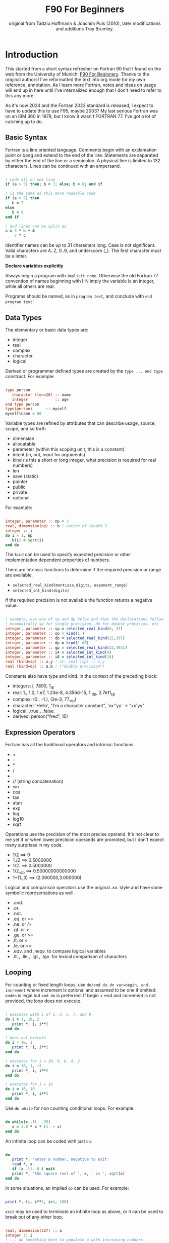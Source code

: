 #+title: F90 For Beginners
#+source: originally from https://www.usm.uni-muenchen.de/people/puls/lessons/intro_general/f90_for_beginners.pdf and then updated/expanded.
#+author: original from Tadziu Hoffmann & Joachim Puls (2010), later modifications and additions Troy Brumley.

* Introduction

This started from a short syntax refresher on Fortran 90 that I found on the web from the University of Munich:  [[https://www.usm.uni-muenchen.de/people/puls/lessons/intro_general/f90_for_beginners.pdf][F90 For Beginners]]. Thanks to the original authors! I've reformatted the text into org mode for my own reference, annotation. As I learn more Fortran, notes and ideas on usage will end up in here until I've internalized enough that I don't need to refer to this any more.

As it's now 2024 and the Fortran 2023 standard is released, I expect to have to update this to use F95, maybe 2003? My last serious Fortran was on an IBM 360 in 1978, but I know it wasn't FORTRAN 77. I've got a lot of catching up to do.

** Basic Syntax

Fortran is a line oriented language. Comments begin with an exclamation point or bang and extend to the end of the line. Statements are separated by either the end of the line or a semicolon. A physical line is limited to 132 characters. Lines can be continued with an ampersand.

#+begin_src f90

  ! code all on one line
  if (a > 5) then; b = 7; else; b = 8; end if

  ! is the same as this more readable code
  if (a > 5) then
     b = 7
  else
     b = 8
  end if

  ! and lines can be split as
  a = 3 * b + &
      7 * c

#+end_src

Identifier names can be up to 31 characters long. Case is not significant. Valid characters are A..Z, 0..9, and underscore (_). The first character must be a letter.

*Declare variables explicitly*

Always begin a program with ~implicit none~. Otherwise the old Fortran 77 convention of names beginning with I-N imply the variable is an integer, while all others are real.

Programs should be named, as in ~program test~, and conclude with ~end program test~'.

** Data Types

The elementary or basic data types are:

- integer
- real
- complex
- character
- logical

Derived or programmer defined types are created by the ~type ... end type~ construct. For example:

#+begin_src f90

  type person
     character (len=20) :: name
     integer            :: age
  end type person
  type(person)      :: myself
  myself%name = 60

#+end_src

Variable types are refined by attributes that can describe usage, source, scope, and so forth.

- dimension
- allocatable
- parameter (within this scoping unit, this is a constant)
- intent (in, out, inout for arguments)
- kind (is this a short or long integer, what precision is required for real numbers)
- len
- save (static)
- pointer
- public
- private
- optional

For example:

#+begin_src f90

  integer, parameter :: np = 3
  real, dimension(np) :: b ! vector of length 3
  integer :: i
  do i = 1, np
     b(i) = sqrt(i)
  end do

#+end_src

The ~kind~ can be used to specify expected precision or other implementation dependent properties of numbers.

There are intrinsic functions to determine if the required precision or range are available.

- ~selected_real_kind(mantissa_digits, exponent_range)~
- ~selected_int_kind(digits)~

If the required precision is not available the function returns a negative value.

#+begin_src f90

  ! example, use one of sp and dp below and then the declarations follow
  ! mnemonically sp for single precision, dp for double precision, etc
  integer, parameter :: sp = selected_real_kind(6, 37)
  integer, parameter :: sp = kind(1.)
  integer, parameter :: dp = selected_real_kind(15,307)
  integer, parameter :: dp = kind(1.d0)
  integer, parameter :: qp = selected_real_kind(33,4931)
  integer, parameter :: i4 = selected_int_kind(9)
  integer, parameter :: i8 = selected_int_kind(16)
  real (kind=sp) :: x,y ! or: real (sp) :: x,y
  real (kind=dp) :: a,b ! ("double precision")

#+end_src

Constants also have type and kind. In the context of the preceding block:

- integers: i, 7890, 1_i8
- real: 1., 1.0, 1.e7, 1.23e-8, 4.356d-15, 1._dp, 2.7e11_sp
- complex: (0., -1.), (2e-3, 77._dp)
- character: 'Hello', "I'm a character constant", 'xx''yy' -> "xx'yy"
- logical: .true., .false.
- derived: person("fred", 15)

** Expression Operators

Fortran has all the traditional operators and intrinsic functions:

- +
- -
- *
- /
- ** (power)
- // (string concatenation)
- sin
- cos
- tan
- atan
- exp
- log
- log10
- sqrt

Operations use the precision of the most precise operand. It's not clear to me yet if or when lower precision operands are promoted, but I don't expect many surprises in my code.

- 1/2 ==> 0
- 1./2 ==> 0.5000000
- 1/2. ==> 0.5000000
- 1/2._dp ==> 0.50000000000000
- 1+(1.,3) ==> (2.000000,3.000000)

Logical and comparison operators use the original .xx. style and have some symbolic representations as well.

- .and.
- .or.
- .not.
- .eq. or ==
- .ne. or /=
- .gt. or >
- .ge. or >=
- .lt. or <
- .le. or <=
- .eqv. and .neqv. to compare logical variables
- .llt., .lle., .lgt., .lge. for lexical comparison of characters

** Looping

For counting or fixed length loops, use ~do/end do~. ~do var=begin, end, increment~ where increment is optional and assumed to be one if omitted. ~enddo~ is legal but ~end do~ is preferred. If begin > end and increment is not provided, the loop does not execute.

#+begin_src f90

  ! executes with i of 1, 3, 5, 7, and 9
  do i = 1, 10, 2
     print *, i, i**2
  end do

  ! does not execute
  do i = 10, 1
     print *, i, i**2
  end do

  ! executes for i = 10, 8, 6, 4, 2
  do i = 10, 1, -2
     print *, i, i**2
  end do

  ! executes for i = 10
  do i = 10, 10
     print *, i, i**2
  end do

#+end_src

Use ~do while~ for non counting conditional loops. For example:

#+begin_src f90

  do while(x .lt. .95)
     x = 3.8 * x * (1. - x)
  end do

#+end_src

An infinite loop can be coded with just ~do~:

#+begin_src f90

  do
     print *, 'enter a number, negative to exit'
     read *, x
     if (x .lt. 0.) exit
     print *, 'the square root of ', x, ' is ', sqrt(x)
  end do

#+end_src

In some situations, an implied ~do~ can be used. For example:

#+begin_src f90

  print *, (i, i**2, i=1, 100)

#+end_src

~exit~ may be used to terminate an infinite loop as above, or it can be used to break out of any other loop.

#+begin_src f90

  real, dimension(327) :: a
  integer :: i
  ! ... do something here to populate a with increasing numbers
  do i = 1, 327
     if (a(i) .gt. 1.2345) exit
  end do
  ! loop control variable is reliable at exit
  if (i .eq. 327 + 1) then
     print *, 'index not found'
     stop
  else
     print *, 'index', i, ': value =', a(i)
  end if

#+end_src

~cycle` starts a new cycle of a loop, and may be named when dealing with nested loops. For example:

#+begin_src f90

  real, dimension(5,5) :: a
  integer :: i, j
  call random_number(a)
  do i = 1, 5
     print *, (a(i, j), j = 1, 5)
  enddo
  outer: do i = 1, 5          ! all matrix rows
     inner: do j = 1, 5      ! matrix columns, search loop:
        ! searches for first number > 0.8 in row i
        if (a(i, j) .gt. 0.8) then
           print *, 'row', i, ': column', j, ':', a(i, j)
           cycle outer
        end if
     end do inner            ! named do requires named end do
     print *, 'row ', i, ': nothing found'
  end do outer

#+end_src

** Statements versus Constructs

Block structuring seems to have come along with the Fortran 77 standard. Some things can be done in one statement or more completely in a block. The logical and arithmetic ~if~ statements from Fortran IV are still available but I believe only the logical form should be used.

- logical ~if~ : =IF (logical expression) <any statement other than DO or IF>= would be useful for ~exit~ or ~cycle~ in loops.
- arithmetic ~if~ : =IF (numeric expression) <label if negative>,<label if zero>,<label if positive>= should not be used.

** Conditional Statements

~if then else end if~ and variations are available.

#+begin_src f90

  ! a single statement
  if (x > 0.) x = sqrt(x)

  ! a block style
  if (x > 0.) then
     x = sqrt(x)
     y = y - x
  end if

  ! if-then-else
  if (x < 0.) then
     print *, 'x is negative'
  else
     if (x > 0.) then
        print *, 'x is positive'
     else
        print *, 'x must be zero'
     end if
  end if

  ! or even better for the above, if-then-else if-...
  if (x < 0.) then
     print *, 'x is negative'
  else if (x > 0.) then
     print *, 'x is positive'
  else
     print *, 'x must be zero'
  end if

  #+end_src

The ~select case~ can be used for picking among ordinal values (integer, boolean, and character).

#+begin_src f90

  read *, i
  select case(i)
  case(1)
     print *, 'excellent'
  case(2, 3)
     print *, 'meh'
  case(4:6)
     print *, 'for shame!'
  case default
     print *, 'unpossible'
  end select

#+end_src

** Input/Output

Terminal oriented with minimal formatting. Older code may use ~write(*,*)` or ~read(*,*)~ but for the terminal or standard input and output, ~print *,~ and ~read *,~ are preferred.

#+begin_src f90

  real :: a
  print *, 'enter a real number'
  read *, a
  print *, 'input was ', a

#+end_src

The ~(*,*)~ is a shorthand for ~(unit=*, fmt=*)~. Formatting will come along soon. Unit numbers appear to be file numbers, but I have to pin that down.

To open a file for writing:

#+begin_src f90

  open (1, file='output')
  write (1,*) 'hello world'
  close (1)

#+end_src

Error or event handling on files are specified as keyword operands in the (unit,...) portion of the statement.
Two options are ~end=~ for end of file, and ~err=~for an error. This example uses line numbers but I hope that isn't the only option.

#+begin_src f90

program read
  implicit none
  integer, parameter :: m = 10
  integer :: i
  real, dimension (m) :: a
  real :: t
  open (77, file='numbers')
  i = 0
  do
     read (77, *, end=200, err=100) t
     i = i + 1
     if (i > m) then
        print *, 'array too small! increase m and recompile!'
        close (77)
        stop
     end if
     a(i) = t
  end do

100 continue
  print *, 'read error in line ', i + 1
  close (77)
  stop

200 continue
  print *, i, ' numbers read'
  close (77)
  print *, a(1:i)
end program read ! program

#+end_src

After some research, the ~iostat=~ parameter should be used instead. The status can be checked in a visible and readable way in code. Negative values are end of file, 0 is normal completion, while positive values are an error.

Reading and writing to character variables can use a concept of an "internal file". Character index addressing, slicing, and concatenation are also available. I need to write up a more complete section on character variables.

#+begin_src f90

  character (len=20) :: a
  write(a, *) "Hello, world!"

#+end_src

Classic formatted input/output is still available, but seems discouraged in favor of list-directed input/output. This is ~fmt=*~.

#+begin_src f90

  write (*, 700) 1, 1.23, (7., 8.), 'Hello', .true.
  write (*, 701)
  write (*, 702)
700 format (i5, e12.4e3, 2f8.2, 1x, a3, l7)
701 format ('12345678901234567890123456789012345678901234567890')
702 format ('         1         2         3         4         5')
  write(*,'(i5, e12.4e3, 2f8.2, 1x, a3, l7)') 1, 1.23, (7.,8.), 'Hello', .true.

#+end_src

Produces:
#+begin_example
    1 0.1230E+001    7.00    8.00 Hel      T
12345678901234567890123456789012345678901234567890
         1         2         3         4         5
    1 0.1230E+001    7.00    8.00 Hel      T
#+end_example

Format definitions can be a separate labeled statement, a character constant, or a character variable. Parenthesis are part of the format specification in this form. These are all equivalent:

#+begin_src f90

  real :: x
  character (len=8) :: a

  write (*, 123) x
123 format (es10.2)

  write(*, '(es10.2)') x

  a = '(es10.2)'
  write (*, a) x

#+end_src

Format descriptors can be used to format output allowing for leading blanks (or right alignment if you prefer), different number base, precision, and to select between exponential, scientific, and engineering floating point conventions.

- integers
  - i decimal
  - b binary              (BOZ literals are a thing)
  - o octal
  - z hexadecimal
- real
  - d
  - e exponential (0.nnnnnnexx)
  - f
  - g
  - es exponential using scientific convention (n.nnnnnexx)
  - en exponential using engineering convention (powers of 10 by orders of magnitude, 12.378e03)
- logical
  - l (ell) produces T or F for .true. or .false.
- character
  - a
- other
  - n (number) repeat following n times, as in 3f8.2
  - x space
  - / new line
  - '...' literal text
  - (...) for grouping
  - p scale

** Arrays

Arrays have dimensions. An array can be a vector (one dimension) or matrix (multiple dimensions). Fortran allows up to seven dimensions. In Fortran the default starting subscript is 1. Bravo. Start and end bounds can be specified to override the default.

#+begin_src f90

  real, dimension(2, 2) :: a ! 2x2, (1,1) -> (2,2)
  real, dimension(3:4, -2:-1) :: q ! also a 2x2, (3,-2) -> (4,-1)
  integer, parameter :: m=27, n=123
  real, dimension(n, m) :: b, c
  real, dimension(m) :: x, y

#+end_src

Intrinsic functions can describe the array (reflection). Referring to the prior definitions:

#+begin_src f90

  shape(b)      !-> 123, 27 (= n,m)
  size(b)       !-> 3321 (= 123*27)
  size(b, 1)    !-> 123
  size(b, 2)    !-> 27
  lbound(q, 2)  !-> -2
  ubound(q, 1)  !-> 4

#+end_src

Array constructors provide a constant or initialization of an array:

#+begin_src f90

  x = (/ 1., 2., 3., 4., 5. /)
  y = (/ (0.1*i, i=1, m) /)     ! -> 0.1 0.2 0.3 0.4 0.5 ...

#+end_src

This technique only works for single dimensional arrays. It is possible to ~reshape~ an array, but be aware that in Fortran the first index cycles first. A Fortran two dimensional array is not laid out as it would be in C, where each row (or first index) can be viewed as holding another array.

This is column major order. Fortran and Julia store arrays in column major order, while C and Pascal store them in row major order.

#+begin_src f90

  a = reshape( (/ 1., 2., 3., 4. /), (/ 2, 2 /) )

#+end_src

Before the ~reshape~ the elements are a(1) = 1., a(2) = 2., a(3) = 3., a(4) = 4., while afterwards they are a(1,1) = 1., a(2,1) = 2., a(1,2) = 3., a(2,2) = 4.!

Fortran provides operations for complete arrays, removing the need to write code to iterate over elements in many situations.

#+begin_src f90

  real, dimension(n,m) :: b, c
  b = sin(c)
  ! is much better than
  real, dimension(n, m) :: b, c
  integer :: i, j
  do i = 1, n
     do j = 1, m
        b(i, j) = sin(c(i, j))
     end do
  end do

#+end_src

Similarly, you can operate on slices or sections of arrays if they are the same shape.

#+begin_src f90

  real, dimension(10) :: u, v
  real, dimension(5, 4) :: w
  u(2:10, 2) = sin(w(:,1))
  v(1:3) = 5 ! or v(:3) = 5

#+end_src

So u(i:j:k) means those elements of u starting from index i until index j, but only every k-th element. k is optional and defaults to 1. Omitting i or j implies the lower or upper bound.

Where blocks allow selection or filtering by cell contents (e.g., avoid division by 0):

#+begin_src f90

  where (x == 0)
     y = 1.
  else where
     y = sin(x) / x
  end where

#+end_src

Array level operations and do loop variations have different semantics. Array level operations evaluate the entire right side of the expression. The following are not equivalent:

#+begin_src f90

  do i = 2, m
     x(i) = x(i) + x(i - 1)
  end do

  ! versus
  x(2:m) = x(2:m) + x(1:m-1)

#+end_src

** Character Variables

Character variables are fixed length, which I should have no problem adjusting to given my career as an assembly language programmer. In my work so far I see them all padded on the right. Slicing by byte index works but remember those blanks!

#+begin_src f90

character(len=255) :: str
str = ""
str = str//"asdf"        ! wrong, str will be "" after this statement
str = trim(str)//"asdf"  ! right, str will be "asdf" after this statement

#+end_src

** Subroutines and Functions

The specific syntax for passing arrays and allowing for non-compile-time constant dimensions isn't completely clear to me yet. The snippets and recommendations from the original document are helpful, but this needs to be clarified.

Here is a simple example.

#+begin_src f90

program main
  implicit none
  integer i
  real :: x, y, sinc
  do i=0, 80, 2
     x = i / 10.
     y = sinc(x)          ! ??? implicit function ???
     print *, x, y
  end do
  call output(0, 80, 2)   ! ??? explicit subroutine ???
end program main

function sinc(x)
  implicit none
  real :: x, sinc
  if (x .eq. 0.) then
     ! be careful with comparison to real numbers because of rounding errors
     ! better: if (abs(x).lt.1.e-16) then
     sinc = 1.
  else
     sinc = sin(x) / x
  endif
end function sinc

subroutine output(a, e, s)
  integer, intent(in) :: a, e, s
  real :: x, y, sinc
  integer :: i
  open(1, file='sinc.data')
  do i = a, e, s
     x = i / 10.
     y = sinc(x)
     write (1,10) x, y
  end do
  close(1)
10 format(2e14.6)
end subroutine output

#+end_src

Function ~sinc~ above cannot be called with array arguments as it is defined above. Who reserves the storage for arrays? Must the size be fixed at compile time or can it change at run time?

#+begin_src f90

program main
  implicit none
  ! ...
  integer, parameter :: n=100
  real, dimension(n) :: a, b, c, d
  call sub(a, b, c, d, n)
end program main

subroutine sub(u, v, w, x, m)
  real, dimension(100) :: u            ! constant size
  real, dimension(m) :: v              ! adjustable size
  real, dimension(*) :: w              ! assumed size
  real, dimension(:) :: x              ! assumed shape (needs interface block in caller)
  real, dimension(100) :: y            ! constant size (local)
  real, dimension(m) :: z              ! automatic (local)
  real, dimension(:), allocatable :: t ! deferred-shape (local)
  ! ...
  allocate(t(m))
  ! ...
  print *, u, v, x, y, z, t            ! assumed size needs explicit indexing
  print *, w(1:m)                      ! because upper bound is unknown
  !...
  deallocate(t)
end subroutine sub

#+end_src

The original of this recommends using either adjustable size (passed as a parameter) or assumed shape (requires an ~interface~ block in the caller, see later). There may be limits on the maximum size of automatic arrays.

Array slices or sections are a special case of 'assumed shape' and also require an ~interface~ block. Upcoming.

#+begin_src f90

program main
  implicit none
  interface
     subroutine sub(x)
       real, dimension(:) :: x
     end subroutine sub
  end interface
  integer, parameter :: n=100
  real, dimension(n) :: a
  call sub(a(1:50:3))
end program main

subroutine sub(x)
  real, dimension(:) :: x
  print *, shape(x)
end subroutine sub

#+end_src

Interface blocks should be collected in a specific ~module~. Modules are described next.

** Modules

While not exactly the same, a module is similar to a Pascal unit. They are included by the ~use~ directive and are best kept in separate source files.

- Declare subroutines, functions, and interface blocks.
- Global variables can be defined in a module and explicitly exposed on the use directive.
- Supporting variables and implementation details can be hidden (private) to the module.

Modules can also be used to control precision by the definition of kind-numbers.

#+begin_src f90

module my_type
  ! Useful trick: precision of following routines can be easily changed
  ! from single to double precision by alternatively
  ! commenting/uncommenting the statements defining sp
  integer, parameter :: ib = selected_int_kind(9) !integer*4
  integer, parameter :: sp = selected_real_kind(6,37) !real*4 or sp = kind(1.)
  ! integer, parameter :: sp = selected_real_kind(15,307) !real*8 or dp = kind(1.d0)
end module my_type

program random
  use my_type ! use statement(s) must be given before further declarations
  implicit none
  integer(ib) :: i
  real(sp) :: x
  do i = 1,5
     call random_number(x)
     print *,x
  end do
end program random

#+end_src

An example of global variables.

#+begin_src f90

module common
  implicit none
  real :: x, y=5.
end module common

program test
  implicit none
  call sub1
  call sub2
  call sub3
end program test

subroutine sub1
  use common, only: x         ! note that common.y is not visible
  implicit none
  real :: y
  x = 3.
  y = 1.
  print *, x, y
end subroutine sub1

subroutine sub2
  use common, only: x
  implicit none
  print *, x
  x = 7.
end subroutine sub2

subroutine sub3
  use common               ! both x and y are visible
  implicit none
  print *, x, y
end subroutine sub3

#+end_src

The following is rather raw and I haven't grokked it yet, but this shows how to better handle assumed shape parameters, among other things. I have done minimal reformatting but a real pass through this to fully understand it and link back to the subroutine section is still needed.

Declaration of subroutine(s) or corresponding interfaces in a module:

No explicit interface block if the subroutine is 'contained' in the module.

#+begin_src f90

module mymod
  ! no explicit interface block if routine is "contained"
contains
  subroutine mysub(x)
    implicit none
    real, dimension(:) :: x
    write(*,*) shape(x)
  end subroutine mysub
end module mymod

program main
  use mymod
  implicit none
  integer, parameter :: n=100
  real, dimension(n) :: a
  call mysub(a(1:50:3))
end program main

#+end_src

An interface block is needed if the routine is defined elsewhere.

#+begin_src f90

module mymod
  interface
     subroutine mysub(x)
       implicit none
       real, dimension(:) :: x
     end subroutine mysub
  end interface
end module mymod

program main
  use mymod
  implicit none
  integer, parameter :: n=100
  real, dimension(n) :: a
  call mysub(a(1:50:3))
end program main

subroutine mysub(x)
  implicit none
  real, dimension(:) :: x
  print *, shape(x)
end subroutine mysub

#+end_src

And finally an example of using an interface block to overload a function definition to allow for passing scalars or arrays.

#+begin_src f90

module sincm
  interface sinc
     module procedure sinca, sincs
  end interface sinc

contains

  function sinca(x) result(z) ! array
    implicit none
    real, dimension(:) :: x
    real, dimension(size(x)) :: z
    where(x == 0.)
       z = 1.
    elsewhere
       z = sin(x) / x
    endwhere
  end function sinca

  function sincs(x) result(z) ! scalar
    implicit none
    real :: x,z
    if(x == 0.) then
       z = 1.
    else
       z = sin(x) / x
    endif
  end function sincs
end module sincm

program main
  use sincm
  implicit none
  integer, parameter :: m=100
  real, dimension(m) :: x,y
  integer :: i
  x=(/ (0.2*i,i=1,m) /)
  y=sinc(x) ! array sinc
  write(*,777) (i,x(i),y(i),i=1,m)
777 format(i5,2e12.4)
  print *, sinc(1.23) ! scalar sinc
end program main

#+end_src

** Build and configuration

To be provided. CMake seems to be common.

- modules can be done easily enough
- compile a module gfortran -c -Wall name.f90
  - produces name.mod, used by compiler to resolve interface
  - produces name.o, used by linker
- compile and link main with module gfortran -Wall main.f90 name.o
- proper locations for modules and objects yet to be determined

** Editing and Tooling

Doom emacs with lsp support and the more current fortls. Projectile is not natural to me yet.

FPM is installed but I haven't really used it yet.

CMake is also on deck.

** Best Practices (I hope)

- Always use ~implicit none~.
- Use underscore instead of camel or Pascal casing for names.
- Factor out code into modules when possible.
- Use FPM.
- Use CMake.
